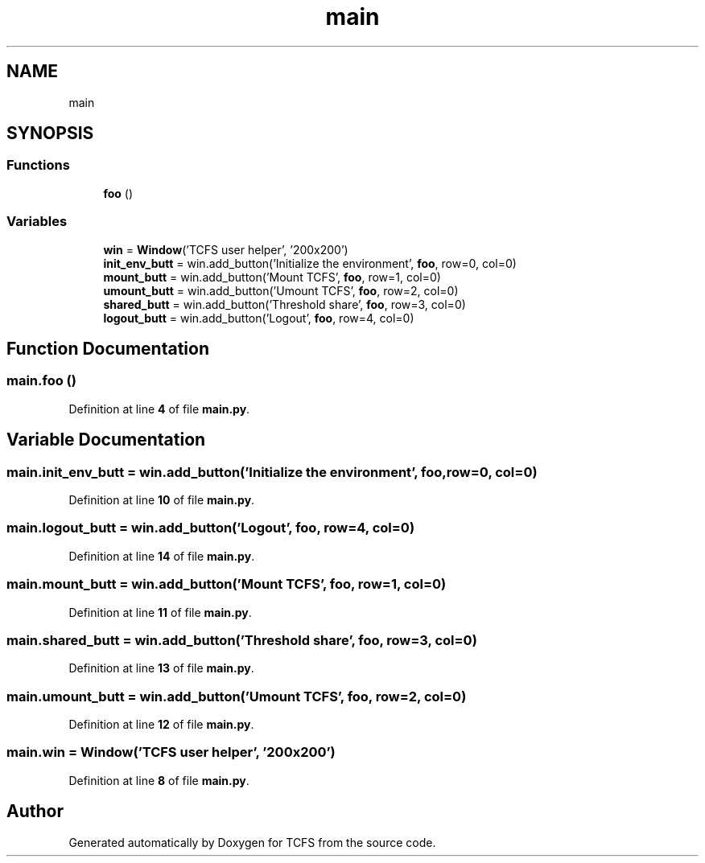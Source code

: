 .TH "main" 3 "Thu Feb 1 2024 17:25:40" "Version 0.3.2" "TCFS" \" -*- nroff -*-
.ad l
.nh
.SH NAME
main
.SH SYNOPSIS
.br
.PP
.SS "Functions"

.in +1c
.ti -1c
.RI "\fBfoo\fP ()"
.br
.in -1c
.SS "Variables"

.in +1c
.ti -1c
.RI "\fBwin\fP = \fBWindow\fP('TCFS user helper', '200x200')"
.br
.ti -1c
.RI "\fBinit_env_butt\fP = win\&.add_button('Initialize the environment', \fBfoo\fP, row=0, col=0)"
.br
.ti -1c
.RI "\fBmount_butt\fP = win\&.add_button('Mount TCFS', \fBfoo\fP, row=1, col=0)"
.br
.ti -1c
.RI "\fBumount_butt\fP = win\&.add_button('Umount TCFS', \fBfoo\fP, row=2, col=0)"
.br
.ti -1c
.RI "\fBshared_butt\fP = win\&.add_button('Threshold share', \fBfoo\fP, row=3, col=0)"
.br
.ti -1c
.RI "\fBlogout_butt\fP = win\&.add_button('Logout', \fBfoo\fP, row=4, col=0)"
.br
.in -1c
.SH "Function Documentation"
.PP 
.SS "main\&.foo ()"

.PP
Definition at line \fB4\fP of file \fBmain\&.py\fP\&.
.SH "Variable Documentation"
.PP 
.SS "main\&.init_env_butt = win\&.add_button('Initialize the environment', \fBfoo\fP, row=0, col=0)"

.PP
Definition at line \fB10\fP of file \fBmain\&.py\fP\&.
.SS "main\&.logout_butt = win\&.add_button('Logout', \fBfoo\fP, row=4, col=0)"

.PP
Definition at line \fB14\fP of file \fBmain\&.py\fP\&.
.SS "main\&.mount_butt = win\&.add_button('Mount TCFS', \fBfoo\fP, row=1, col=0)"

.PP
Definition at line \fB11\fP of file \fBmain\&.py\fP\&.
.SS "main\&.shared_butt = win\&.add_button('Threshold share', \fBfoo\fP, row=3, col=0)"

.PP
Definition at line \fB13\fP of file \fBmain\&.py\fP\&.
.SS "main\&.umount_butt = win\&.add_button('Umount TCFS', \fBfoo\fP, row=2, col=0)"

.PP
Definition at line \fB12\fP of file \fBmain\&.py\fP\&.
.SS "main\&.win = \fBWindow\fP('TCFS user helper', '200x200')"

.PP
Definition at line \fB8\fP of file \fBmain\&.py\fP\&.
.SH "Author"
.PP 
Generated automatically by Doxygen for TCFS from the source code\&.

